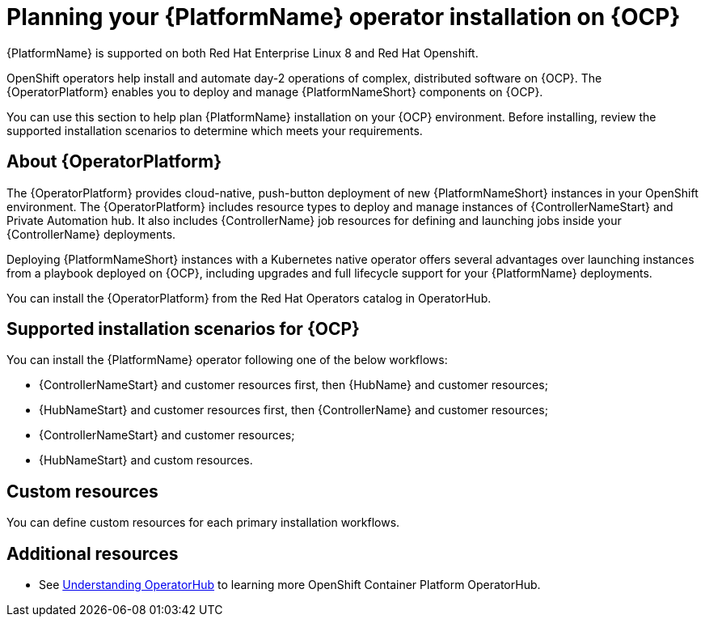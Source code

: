 
ifdef::context[:parent-context: {context}]



[id="operator-install-planning"]
= Planning your {PlatformName} operator installation on {OCP}


:context: operator-install-planning

[role="_abstract"]
{PlatformName} is supported on both Red Hat Enterprise Linux 8 and Red Hat Openshift.

OpenShift operators help install and automate day-2 operations of complex, distributed software on {OCP}. The {OperatorPlatform} enables you to deploy and manage {PlatformNameShort} components on {OCP}.

You can use this section to help plan {PlatformName} installation on your {OCP} environment. Before installing, review the supported installation scenarios to determine which meets your requirements.

== About {OperatorPlatform}

The {OperatorPlatform} provides cloud-native, push-button deployment of new {PlatformNameShort} instances in your OpenShift environment. 
The {OperatorPlatform} includes resource types to deploy and manage instances of {ControllerNameStart} and Private Automation hub. It also includes {ControllerName} job resources for defining and launching jobs inside your {ControllerName} deployments. 

Deploying {PlatformNameShort} instances with a Kubernetes native operator offers several advantages over launching instances from a playbook deployed on {OCP}, including upgrades and full lifecycle support for your {PlatformName} deployments. 

You can install the {OperatorPlatform} from the Red Hat Operators catalog in OperatorHub.

== Supported installation scenarios for {OCP}

You can install the {PlatformName} operator following one of the below workflows:

* {ControllerNameStart} and customer resources first, then {HubName} and customer resources;
* {HubNameStart} and customer resources first, then {ControllerName} and customer resources;
* {ControllerNameStart} and customer resources;
* {HubNameStart} and custom resources.

== Custom resources

You can define custom resources for each primary installation workflows.
[role="_additional-resources"]
== Additional resources

* See link:https://docs.openshift.com/container-platform/4.7/operators/understanding/olm-understanding-operatorhub.html#olm-understanding-operatorhub[Understanding OperatorHub] to learning more OpenShift Container Platform OperatorHub.


ifdef::parent-context[:context: {parent-context}]
ifndef::parent-context[:!context:]

